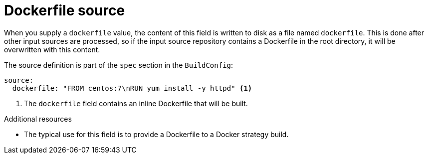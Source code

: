 // Module included in the following assemblies:
//
// * builds/creating-build-inputs.adoc

[id="builds-dockerfile-source_{context}"]
= Dockerfile source

When you supply a `dockerfile` value, the content of this field is written to disk as a file named `dockerfile`. This is done after other input sources are processed, so if the input source repository contains a Dockerfile in the root directory, it will be overwritten with this content.

The source definition is part of the `spec` section in the `BuildConfig`:

[source,yaml]
----
source:
  dockerfile: "FROM centos:7\nRUN yum install -y httpd" <1>
----
<1> The `dockerfile` field contains an inline Dockerfile that will be built.

.Additional resources

* The typical use for this field is to provide a Dockerfile to a Docker strategy build.
